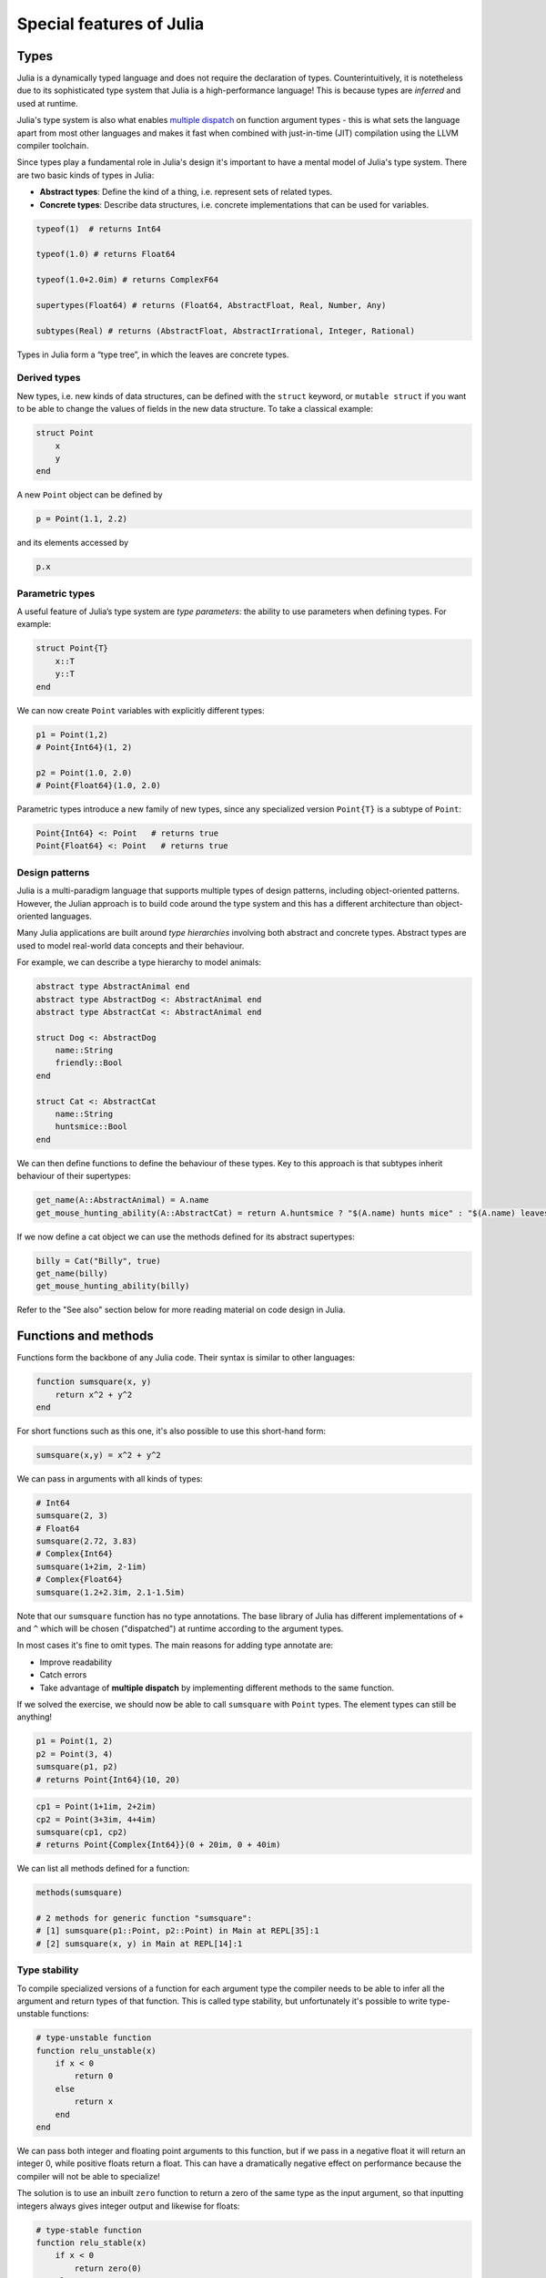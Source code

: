Special features of Julia
=========================

.. questions::

   - What are the main characteristics of Julia?
   - How can a language be both dynamically and statically typed?
   - What is multiple dispatch?

.. objectives::

   - Get an overview of Julia's type system and how it underpins the language
   - Understand why Julia is fast
   - Learn about multiple dispatch and how it's used
   - Know how Julia code can be introspected to improve performance

Types
-----

Julia is a dynamically typed language and does not require the
declaration of types. Counterintuitively, it is notetheless due to its
sophisticated type system that Julia is a high-performance language!
This is because types are *inferred* and used at runtime.

Julia's type system is also what enables 
`multiple dispatch <https://en.wikipedia.org/wiki/Multiple_dispatch>`__ 
on function argument types - this is what sets the language apart from most other
languages and makes it fast when combined with just-in-time (JIT) compilation 
using the LLVM compiler toolchain.

Since types play a fundamental role in Julia's design it's important to
have a mental model of Julia's type system. There are two basic kinds of
types in Julia: 

- **Abstract types**: Define the kind of a thing, i.e. represent sets of related types. 
- **Concrete types**: Describe data structures, i.e. concrete implementations that 
  can be used for variables.


.. callout:: Firing up Julia

   If Julia has been installed according to the instructions in 
   :doc:`setup` it should be possible to open up a Julia session by 
   typing ``julia`` in a terminal window or by clicking on the Julia 
   application in a file browser. The result should look something like this:

   .. figure:: img/repl.png
      :align: center
      :scale: 40 %

.. code-block:: julia

    typeof(1)  # returns Int64
  
    typeof(1.0) # returns Float64

    typeof(1.0+2.0im) # returns ComplexF64
  
    supertypes(Float64) # returns (Float64, AbstractFloat, Real, Number, Any)

    subtypes(Real) # returns (AbstractFloat, AbstractIrrational, Integer, Rational)


Types in Julia form a “type tree”, in which the leaves are concrete
types.

.. figure:: img/Type-hierarchy-for-julia-numbers.png

Derived types
~~~~~~~~~~~~~

New types, i.e. new kinds of data structures, can be defined with the
``struct`` keyword, or ``mutable struct`` if you want to be able to
change the values of fields in the new data structure. To take a
classical example:

.. code-block:: julia

    struct Point
        x
        y
    end

A new ``Point`` object can be defined by

.. code-block:: julia

    p = Point(1.1, 2.2)


and its elements accessed by

.. code-block:: julia

    p.x


Parametric types
~~~~~~~~~~~~~~~~

A useful feature of Julia’s type system are *type parameters*: the
ability to use parameters when defining types. For example:

.. code-block:: julia

    struct Point{T}
        x::T
        y::T
    end

We can now create ``Point`` variables with explicitly different types:

.. code-block:: julia

    p1 = Point(1,2)
    # Point{Int64}(1, 2)

    p2 = Point(1.0, 2.0)
    # Point{Float64}(1.0, 2.0)

Parametric types introduce a new family of new types, since 
any specialized version ``Point{T}`` is a subtype of ``Point``:

.. code-block:: julia

    Point{Int64} <: Point   # returns true
    Point{Float64} <: Point   # returns true


Design patterns
~~~~~~~~~~~~~~~

Julia is a multi-paradigm language that supports multiple types of 
design patterns, including object-oriented patterns. However, the Julian 
approach is to build code around the type system and this has a different 
architecture than object-oriented languages.

Many Julia applications are built around *type hierarchies* involving 
both abstract and concrete types. Abstract types are used to model 
real-world data concepts and their behaviour.

For example, we can describe a type hierarchy to model animals:

.. code-block:: julia 

    abstract type AbstractAnimal end
    abstract type AbstractDog <: AbstractAnimal end
    abstract type AbstractCat <: AbstractAnimal end

    struct Dog <: AbstractDog
        name::String
        friendly::Bool
    end

    struct Cat <: AbstractCat 
        name::String
        huntsmice::Bool
    end


We can then define functions to define the behaviour of these types.
Key to this approach is that subtypes inherit behaviour of their 
supertypes:

.. code-block:: julia

   get_name(A::AbstractAnimal) = A.name
   get_mouse_hunting_ability(A::AbstractCat) = return A.huntsmice ? "$(A.name) hunts mice" : "$(A.name) leaves mice alone"

If we now define a cat object we can use the methods defined for its abstract
supertypes:

.. code-block:: julia

   billy = Cat("Billy", true)
   get_name(billy)
   get_mouse_hunting_ability(billy)

Refer to the "See also" section below for more reading material on 
code design in Julia.


Functions and methods
---------------------

Functions form the backbone of any Julia code. Their syntax is
similar to other languages:

.. code-block:: julia

    function sumsquare(x, y)
        return x^2 + y^2
    end

For short functions such as this one, it's also possible to use this 
short-hand form:

.. code-block:: julia

   sumsquare(x,y) = x^2 + y^2

We can pass in arguments with all kinds of types:

.. code-block:: julia

   # Int64
   sumsquare(2, 3)
   # Float64
   sumsquare(2.72, 3.83)
   # Complex{Int64}
   sumsquare(1+2im, 2-1im)
   # Complex{Float64}
   sumsquare(1.2+2.3im, 2.1-1.5im)

Note that our ``sumsquare`` function has no type annotations. The base
library of Julia has different implementations of ``+`` and ``^`` which
will be chosen ("dispatched") at runtime according to the argument
types.

In most cases it's fine to omit types. The main reasons for adding type
annotate are: 

- Improve readability 
- Catch errors 
- Take advantage of **multiple dispatch** by implementing different 
  methods to the same function.

.. exercise:: Extending sumsquare

   What happens if you try to call the ``sumsquare`` function with two 
   input arguments of type ``Point``? Try it and try to make sense of the output.

   Now add a new **method** to our ``sumsquare`` **function** for the 
   ``Point`` type. 

   - We decide that the summed square of two points 
     is ``p1.x^2 + p2.x^2, p1.y^2 + p2.y^2``
   - You will need to modify both the function signature and body.   

   .. solution::

      Calling the original (un-extended) ``sumsquare`` function with two 
      ``Point`` variables returns the error 
      ``MethodError: no method matching ^(::Point{Int64}, ::Int64)``. 
      This means that Julia doesn't know how to take powers of this type!

      One way to implement the new ``sumsquare`` method for ``Point`` types is:

      .. code-block:: julia

         function sumsquare(p1::Point, p2::Point)
            return Point(p1.x^2 + p2.x^2, p1.y^2 + p2.y^2)
         end


      Note the output, ``sumsquare`` is now a "generic function with 2
      methods".

If we solved the exercise, we should now be able to call ``sumsquare``
with ``Point`` types. The element types can still be anything!

.. code-block:: julia

    p1 = Point(1, 2)
    p2 = Point(3, 4)
    sumsquare(p1, p2)
    # returns Point{Int64}(10, 20)

.. code-block:: julia

    cp1 = Point(1+1im, 2+2im)
    cp2 = Point(3+3im, 4+4im)
    sumsquare(cp1, cp2)
    # returns Point{Complex{Int64}}(0 + 20im, 0 + 40im)


We can list all methods defined for a function:

.. code-block:: julia

    methods(sumsquare)

    # 2 methods for generic function "sumsquare":
    # [1] sumsquare(p1::Point, p2::Point) in Main at REPL[35]:1
    # [2] sumsquare(x, y) in Main at REPL[14]:1

.. callout:: Methods and functions

   -  A **function** describing the "what" can have multiple **methods**
      describing the "how"
   -  This differs from object-oriented languages in which objects (not
      functions) have methods
   -  **Multiple dispatch** is when Julia selects the most specialized
      method to run based on the types of all input arguments
   -  **Best practice**: constrain argument types to the widest possible
      level, and introduce constraints only if you know other argument
      types will fail. 


Type stability
~~~~~~~~~~~~~~

To compile specialized versions of a function for each 
argument type the compiler needs to be able to infer all the argument 
and return types of that function. This is called type stability, but 
unfortunately it's possible to write type-unstable functions:

.. code-block:: julia

   # type-unstable function
   function relu_unstable(x)
       if x < 0
           return 0
       else 
           return x
       end
   end           

We can pass both integer and floating point arguments to this function, 
but if we pass in a negative float it will return an integer 0, while 
positive floats return a float. This can have a dramatically negative effect 
on performance because the compiler will not be able to specialize!

The solution is to use an inbuilt ``zero`` function to return a zero of the same 
type as the input argument, so that inputting integers always gives 
integer output and likewise for floats:

.. code-block:: julia

   # type-stable function
   function relu_stable(x)
       if x < 0
           return zero(0)
       else 
           return x
       end
   end           

Other convenience functions exist for working with arrays, including: 

- ``eltype`` to determine the type of the array elements
- ``similar`` to create an uninitialized mutable array with 
  the given element type and size.


Just in time compilation
------------------------

Julia was designed from the beginning for high performance and this is accomplished by 
compiling Julia programs to efficient native code for multiple platforms
via the `LLVM <https://llvm.org/>`__ compiler toolchain and just-in-time (JIT) compilation.
The Julia runtime code generator produces an LLVM
**Intermediate Representation** (IR) which the LLMV compiler then
converts to machine code using sophisticated optimization technology.

-  Interpreted languages rely on a runtime which directly executes the source code.
-  Compiled languages rely on ahead-of-time compilation where source
   code is converted to an executable before execution.
-  Just-in-time compilation is when code is compiled to machine code at runtime. 

.. figure:: img/compiler_components.png
   :align: center
   :scale: 50%

   Adapted from `"High-level GPU programming in Julia" <https://arxiv.org/pdf/1604.03410.pdf>`_ 
   by Tim Besard, Pieter Verstraete and Bjorn De Sutter .


To see the code that is generated by the JIT compiler, we can use *macros*.

.. code-block:: julia

    @code_llvm(sumsquare(p1, p2))

.. code-block:: julia

    @code_lowered(sumsquare(p1, p2))

.. code-block:: julia

    @code_typed(sumsquare(1.2, 2.3))


.. code-block:: julia

    @code_warntype(sumsquare(1.2, 2.3))




Code introspection
------------------

-  @code_lowered
-  @code_typed & @code_warntype
-  @code_llvm
-  @code_native

WRITEME: use pi-estimation example and run introspection on different function
definitions


Metaprogramming
---------------

We saw in the compilation diagram above that after parsing the source code, 
the Julia compiler generates an *abstract syntax tree* (AST) - a tree-like data 
structure representing the source code. This is a legacy from the Lisp language.
Since code is represented by objects that can be created and manipulated from 
within the language, it is possible for a program to transform and generate its 
own code.

Let's have a look at the AST of a simple expression:

.. code-block:: julia

   Meta.parse("x + y") |> dump

It returns:

.. code-block:: text

   Expr
     head: Symbol call
     args: Array{Any}((3,))
       1: Symbol +
       2: Symbol x
       3: Symbol y

These three symbols +, x and y are leaves of the AST.
A shorter form to create expressions is ``:(x + y)``.
We can create an expression and then evaluate it:

.. code-block:: julia

   ex = :(x + y)
   x = y = 2
   eval(ex)   # returns 4

A *macro* is like a function, except it accepts expressions as arguments, 
manipulates the expressions, and returns a new expression - thus modifying 
the AST.

We can for example define a macro to 
`repeat an expression N times <https://gist.github.com/MikeInnes/8299575>`_:

.. code-block:: Julia

   macro dotimes(n, body)
       quote
           for i = 1:$(esc(n))
               $(esc(body))
           end
       end
   end

   # print hello! 5 times
   @dotimes 5 println("hello!")
   
   # square 2 4 times
   x = 2
   @dotimes 4 x = x^2

To see what a macro expands to, we can use another macro:

.. code-block:: julia

   @macroexpand @dotimes x -= 13

The output shows that a for loop has been generated:

.. code-block:: text

   quote
       #= REPL[31]:3 =#
       for var"#11#i" = 1:5
           #= REPL[31]:4 =#
           x -= 13
       end
   end

To learn more about metaprogramming and macros in Julia head 
over to:

- `The docs <https://docs.julialang.org/en/v1/manual/metaprogramming/>`__
- `This tutorial from JuliaCon21 <https://github.com/dpsanders/Metaprogramming_JuliaCon_2021>`__


Unicode support
---------------

Julia has full support for Unicode characters. Some are reserved for 
constants or operators, like π, ∈ and √, while the 
majority can be used for names of variables, functions etc.
Unicode characters are entered via tab completion of LaTeX-like abbreviations 
in the Julia REPL or IDEs with Julia extensions, including VSCode. If you are 
unsure how to enter a particular character, you can copy-paste it into 
Julia's help mode to see the LaTeX-like syntax.
For a full list of supported symbols see 
`this page in the Julia docs <https://docs.julialang.org/en/v1/manual/unicode-input/>`__.

.. code-block:: julia

   function Σsqrt(Ω...)
       σ = 0  
       for ω ∈ Ω
           σ += √ω
       end
       σ
   end

   ω₁, ω₂, ω₃ = 1, 2, 3
   σ = Σsqrt(ω₁, ω₂, ω₃) 

See also
--------

- Lin, Wei-Chen, and Simon McIntosh-Smith. 
  `Comparing Julia to Performance Portable Parallel Programming Models for HPC. <https://ieeexplore.ieee.org/abstract/document/9652798>`_, 
  2021 International Workshop on Performance Modeling, Benchmarking and Simulation of High Performance Computer Systems (PMBS). IEEE, 2021.
- Christopher Rackauckas. 
  `Type-Dispatch Design: Post Object-Oriented Programming for Julia 
  <https://www.stochasticlifestyle.com/type-dispatch-design-post-object-oriented-programming-julia/>`__
